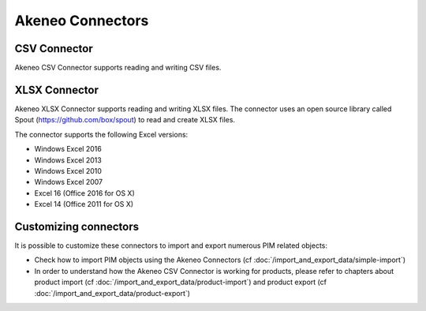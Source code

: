 Akeneo Connectors
=================

CSV Connector
-------------

Akeneo CSV Connector supports reading and writing CSV files.

XLSX Connector
--------------

Akeneo XLSX Connector supports reading and writing XLSX files. The connector uses an open source library called Spout (https://github.com/box/spout) to read and create XLSX files.

The connector supports the following Excel versions:

- Windows Excel 2016
- Windows Excel 2013
- Windows Excel 2010
- Windows Excel 2007
- Excel 16 (Office 2016 for OS X)
- Excel 14 (Office 2011 for OS X)

Customizing connectors
----------------------

It is possible to customize these connectors to import and export numerous PIM related objects:

- Check how to import PIM objects using the Akeneo Connectors (cf :doc:`/import_and_export_data/simple-import`)
- In order to understand how the Akeneo CSV Connector is working for products, please refer to chapters about product import (cf :doc:`/import_and_export_data/product-import`) and product export (cf :doc:`/import_and_export_data/product-export`)
